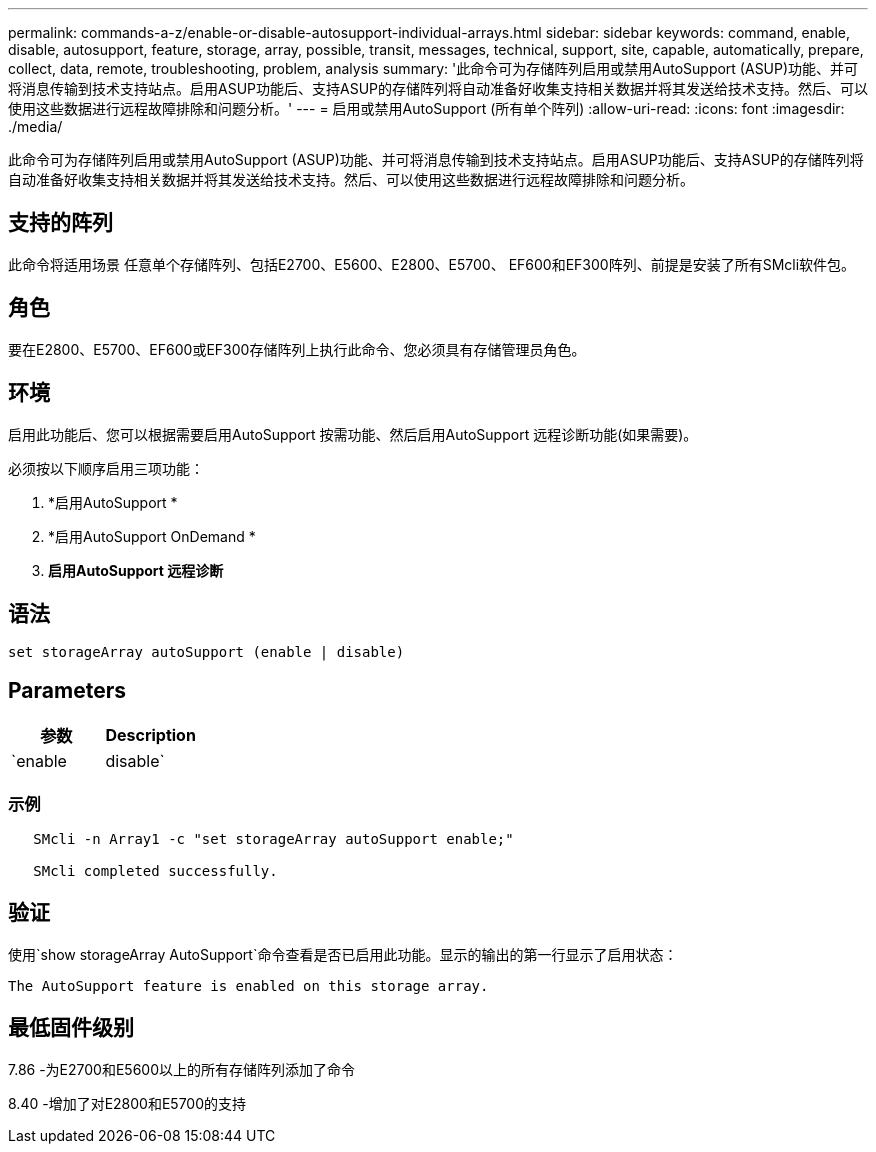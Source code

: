 ---
permalink: commands-a-z/enable-or-disable-autosupport-individual-arrays.html 
sidebar: sidebar 
keywords: command, enable, disable, autosupport, feature, storage, array, possible, transit, messages, technical, support, site, capable, automatically, prepare, collect, data, remote, troubleshooting, problem, analysis 
summary: '此命令可为存储阵列启用或禁用AutoSupport (ASUP)功能、并可将消息传输到技术支持站点。启用ASUP功能后、支持ASUP的存储阵列将自动准备好收集支持相关数据并将其发送给技术支持。然后、可以使用这些数据进行远程故障排除和问题分析。' 
---
= 启用或禁用AutoSupport (所有单个阵列)
:allow-uri-read: 
:icons: font
:imagesdir: ./media/


[role="lead"]
此命令可为存储阵列启用或禁用AutoSupport (ASUP)功能、并可将消息传输到技术支持站点。启用ASUP功能后、支持ASUP的存储阵列将自动准备好收集支持相关数据并将其发送给技术支持。然后、可以使用这些数据进行远程故障排除和问题分析。



== 支持的阵列

此命令将适用场景 任意单个存储阵列、包括E2700、E5600、E2800、E5700、 EF600和EF300阵列、前提是安装了所有SMcli软件包。



== 角色

要在E2800、E5700、EF600或EF300存储阵列上执行此命令、您必须具有存储管理员角色。



== 环境

启用此功能后、您可以根据需要启用AutoSupport 按需功能、然后启用AutoSupport 远程诊断功能(如果需要)。

必须按以下顺序启用三项功能：

. *启用AutoSupport *
. *启用AutoSupport OnDemand *
. *启用AutoSupport 远程诊断*




== 语法

[listing]
----
set storageArray autoSupport (enable | disable)
----


== Parameters

[cols="2*"]
|===
| 参数 | Description 


 a| 
`enable | disable`
 a| 
用于启用或禁用AutoSupport。如果启用了OnDemand和远程诊断功能、则禁用操作也会关闭OnDemand和远程诊断功能。

|===


=== 示例

[listing]
----

   SMcli -n Array1 -c "set storageArray autoSupport enable;"

   SMcli completed successfully.
----


== 验证

使用`show storageArray AutoSupport`命令查看是否已启用此功能。显示的输出的第一行显示了启用状态：

[listing]
----
The AutoSupport feature is enabled on this storage array.
----


== 最低固件级别

7.86 -为E2700和E5600以上的所有存储阵列添加了命令

8.40 -增加了对E2800和E5700的支持
